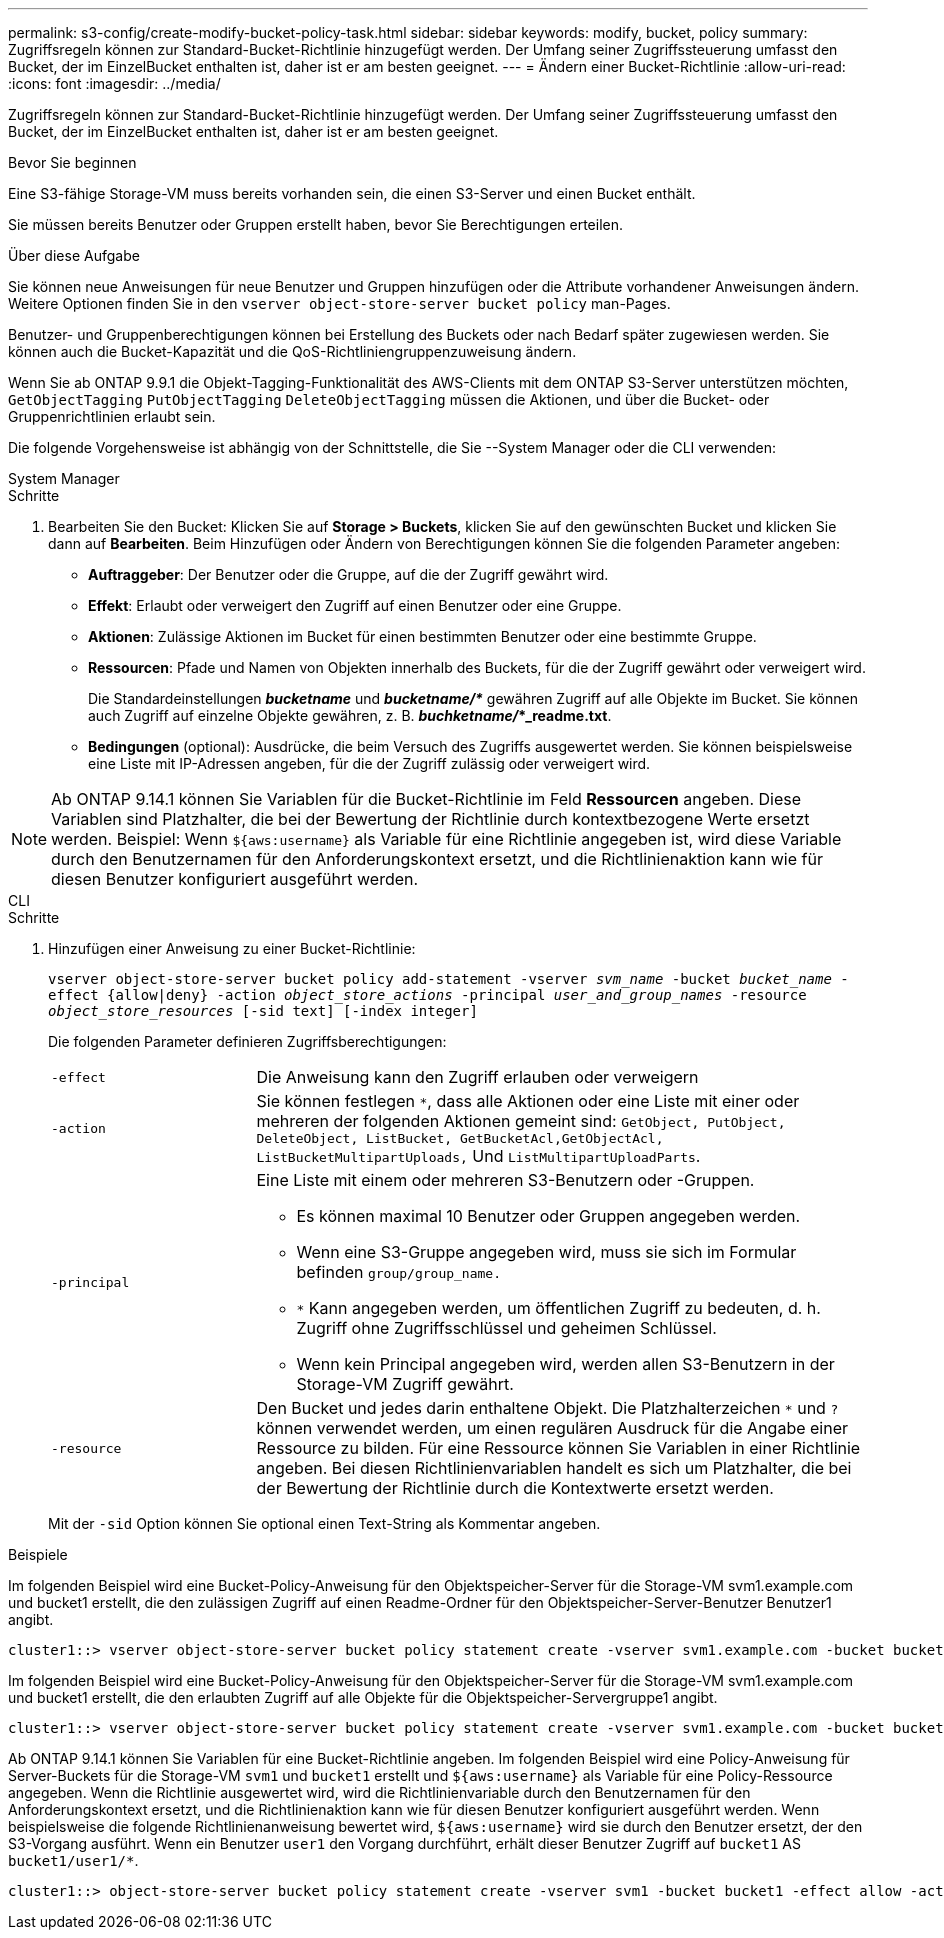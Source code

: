 ---
permalink: s3-config/create-modify-bucket-policy-task.html 
sidebar: sidebar 
keywords: modify, bucket, policy 
summary: Zugriffsregeln können zur Standard-Bucket-Richtlinie hinzugefügt werden. Der Umfang seiner Zugriffssteuerung umfasst den Bucket, der im EinzelBucket enthalten ist, daher ist er am besten geeignet. 
---
= Ändern einer Bucket-Richtlinie
:allow-uri-read: 
:icons: font
:imagesdir: ../media/


[role="lead"]
Zugriffsregeln können zur Standard-Bucket-Richtlinie hinzugefügt werden. Der Umfang seiner Zugriffssteuerung umfasst den Bucket, der im EinzelBucket enthalten ist, daher ist er am besten geeignet.

.Bevor Sie beginnen
Eine S3-fähige Storage-VM muss bereits vorhanden sein, die einen S3-Server und einen Bucket enthält.

Sie müssen bereits Benutzer oder Gruppen erstellt haben, bevor Sie Berechtigungen erteilen.

.Über diese Aufgabe
Sie können neue Anweisungen für neue Benutzer und Gruppen hinzufügen oder die Attribute vorhandener Anweisungen ändern. Weitere Optionen finden Sie in den `vserver object-store-server bucket policy` man-Pages.

Benutzer- und Gruppenberechtigungen können bei Erstellung des Buckets oder nach Bedarf später zugewiesen werden. Sie können auch die Bucket-Kapazität und die QoS-Richtliniengruppenzuweisung ändern.

Wenn Sie ab ONTAP 9.9.1 die Objekt-Tagging-Funktionalität des AWS-Clients mit dem ONTAP S3-Server unterstützen möchten, `GetObjectTagging` `PutObjectTagging` `DeleteObjectTagging` müssen die Aktionen, und über die Bucket- oder Gruppenrichtlinien erlaubt sein.

Die folgende Vorgehensweise ist abhängig von der Schnittstelle, die Sie --System Manager oder die CLI verwenden:

[role="tabbed-block"]
====
.System Manager
--
.Schritte
. Bearbeiten Sie den Bucket: Klicken Sie auf *Storage > Buckets*, klicken Sie auf den gewünschten Bucket und klicken Sie dann auf *Bearbeiten*. Beim Hinzufügen oder Ändern von Berechtigungen können Sie die folgenden Parameter angeben:
+
** *Auftraggeber*: Der Benutzer oder die Gruppe, auf die der Zugriff gewährt wird.
** *Effekt*: Erlaubt oder verweigert den Zugriff auf einen Benutzer oder eine Gruppe.
** *Aktionen*: Zulässige Aktionen im Bucket für einen bestimmten Benutzer oder eine bestimmte Gruppe.
** *Ressourcen*: Pfade und Namen von Objekten innerhalb des Buckets, für die der Zugriff gewährt oder verweigert wird.
+
Die Standardeinstellungen *_bucketname_* und *_bucketname/*_* gewähren Zugriff auf alle Objekte im Bucket. Sie können auch Zugriff auf einzelne Objekte gewähren, z. B. *_buchketname/_*_readme.txt*.

** *Bedingungen* (optional): Ausdrücke, die beim Versuch des Zugriffs ausgewertet werden. Sie können beispielsweise eine Liste mit IP-Adressen angeben, für die der Zugriff zulässig oder verweigert wird.





NOTE: Ab ONTAP 9.14.1 können Sie Variablen für die Bucket-Richtlinie im Feld *Ressourcen* angeben. Diese Variablen sind Platzhalter, die bei der Bewertung der Richtlinie durch kontextbezogene Werte ersetzt werden. Beispiel: Wenn `${aws:username}` als Variable für eine Richtlinie angegeben ist, wird diese Variable durch den Benutzernamen für den Anforderungskontext ersetzt, und die Richtlinienaktion kann wie für diesen Benutzer konfiguriert ausgeführt werden.

--
.CLI
--
.Schritte
. Hinzufügen einer Anweisung zu einer Bucket-Richtlinie:
+
`vserver object-store-server bucket policy add-statement -vserver _svm_name_ -bucket _bucket_name_ -effect {allow|deny} -action _object_store_actions_ -principal _user_and_group_names_ -resource _object_store_resources_ [-sid text] [-index integer]`

+
Die folgenden Parameter definieren Zugriffsberechtigungen:

+
[cols="1,3"]
|===


 a| 
`-effect`
 a| 
Die Anweisung kann den Zugriff erlauben oder verweigern



 a| 
`-action`
 a| 
Sie können festlegen `*`, dass alle Aktionen oder eine Liste mit einer oder mehreren der folgenden Aktionen gemeint sind: `GetObject, PutObject, DeleteObject, ListBucket, GetBucketAcl,GetObjectAcl, ListBucketMultipartUploads,` Und `ListMultipartUploadParts`.



 a| 
`-principal`
 a| 
Eine Liste mit einem oder mehreren S3-Benutzern oder -Gruppen.

** Es können maximal 10 Benutzer oder Gruppen angegeben werden.
** Wenn eine S3-Gruppe angegeben wird, muss sie sich im Formular befinden `group/group_name.`
** `*` Kann angegeben werden, um öffentlichen Zugriff zu bedeuten, d. h. Zugriff ohne Zugriffsschlüssel und geheimen Schlüssel.
** Wenn kein Principal angegeben wird, werden allen S3-Benutzern in der Storage-VM Zugriff gewährt.




 a| 
`-resource`
 a| 
Den Bucket und jedes darin enthaltene Objekt. Die Platzhalterzeichen `*` und `?` können verwendet werden, um einen regulären Ausdruck für die Angabe einer Ressource zu bilden. Für eine Ressource können Sie Variablen in einer Richtlinie angeben. Bei diesen Richtlinienvariablen handelt es sich um Platzhalter, die bei der Bewertung der Richtlinie durch die Kontextwerte ersetzt werden.

|===
+
Mit der `-sid` Option können Sie optional einen Text-String als Kommentar angeben.



.Beispiele
Im folgenden Beispiel wird eine Bucket-Policy-Anweisung für den Objektspeicher-Server für die Storage-VM svm1.example.com und bucket1 erstellt, die den zulässigen Zugriff auf einen Readme-Ordner für den Objektspeicher-Server-Benutzer Benutzer1 angibt.

[listing]
----
cluster1::> vserver object-store-server bucket policy statement create -vserver svm1.example.com -bucket bucket1 -effect allow -action GetObject,PutObject,DeleteObject,ListBucket -principal user1 -resource bucket1/readme/* -sid "fullAccessToReadmeForUser1"
----
Im folgenden Beispiel wird eine Bucket-Policy-Anweisung für den Objektspeicher-Server für die Storage-VM svm1.example.com und bucket1 erstellt, die den erlaubten Zugriff auf alle Objekte für die Objektspeicher-Servergruppe1 angibt.

[listing]
----
cluster1::> vserver object-store-server bucket policy statement create -vserver svm1.example.com -bucket bucket1 -effect allow -action GetObject,PutObject,DeleteObject,ListBucket -principal group/group1 -resource bucket1/* -sid "fullAccessForGroup1"
----
Ab ONTAP 9.14.1 können Sie Variablen für eine Bucket-Richtlinie angeben. Im folgenden Beispiel wird eine Policy-Anweisung für Server-Buckets für die Storage-VM `svm1` und `bucket1` erstellt und `${aws:username}` als Variable für eine Policy-Ressource angegeben. Wenn die Richtlinie ausgewertet wird, wird die Richtlinienvariable durch den Benutzernamen für den Anforderungskontext ersetzt, und die Richtlinienaktion kann wie für diesen Benutzer konfiguriert ausgeführt werden. Wenn beispielsweise die folgende Richtlinienanweisung bewertet wird, `${aws:username}` wird sie durch den Benutzer ersetzt, der den S3-Vorgang ausführt. Wenn ein Benutzer `user1` den Vorgang durchführt, erhält dieser Benutzer Zugriff auf `bucket1` AS `bucket1/user1/*`.

[listing]
----
cluster1::> object-store-server bucket policy statement create -vserver svm1 -bucket bucket1 -effect allow -action * -principal - -resource bucket1,bucket1/${aws:username}/*##
----
--
====